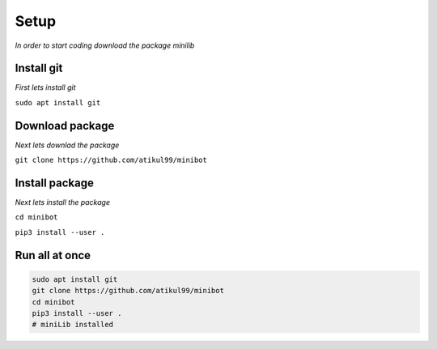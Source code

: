 Setup
======
*In order to start coding download the package minilib*

Install git
***********

*First lets install git*

``sudo apt install git``

Download package
****************

*Next lets downlad the package*

``git clone https://github.com/atikul99/minibot``

Install package
****************

*Next lets install the package*

``cd minibot``

``pip3 install --user .``


Run all at once
***************

.. code-block:: bash

   sudo apt install git
   git clone https://github.com/atikul99/minibot
   cd minibot
   pip3 install --user .
   # miniLib installed
